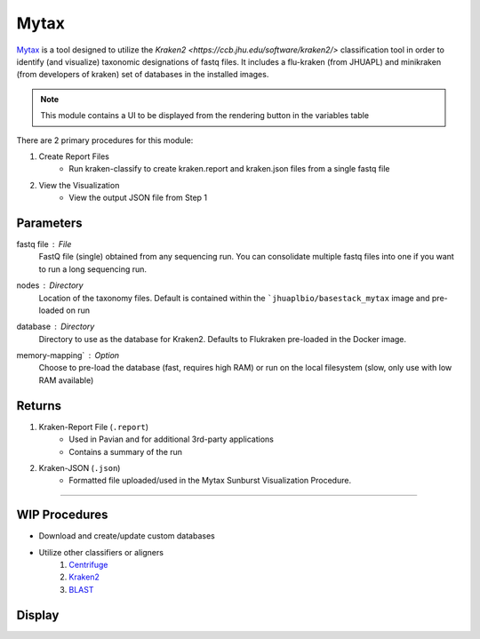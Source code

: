 Mytax
======

`Mytax <https://github.com/jhuapl-bio/mytax>`_ is a tool designed to utilize the `Kraken2 <https://ccb.jhu.edu/software/kraken2/>` classification tool in order to identify (and visualize) taxonomic designations of fastq files. It includes a flu-kraken (from JHUAPL) and minikraken (from developers of kraken) set of databases in the installed images. 

.. note::
   This module contains a UI to be displayed from the rendering button in the variables table



There are 2 primary procedures for this module:

1. Create Report Files
    - Run kraken-classify to create kraken.report and kraken.json files from a single fastq file

2. View the Visualization
    - View the output JSON file from Step 1


.. image:: ../assets/img/mytax.png 
   :width: 100%


-------
Parameters
-------

fastq file : `File` 
    FastQ file (single) obtained from any sequencing run. You can consolidate multiple fastq files into one if you want to run a long sequencing run. 
nodes : `Directory` 
    Location of the taxonomy files. Default is contained within the ```jhuaplbio/basestack_mytax`` image and pre-loaded on run
database : `Directory` 
    Directory to use as the database for Kraken2. Defaults to Flukraken pre-loaded in the Docker image. 
memory-mapping` : `Option` 
    Choose to pre-load the database (fast, requires high RAM) or run on the local filesystem (slow, only use with low RAM available)

-------
Returns
-------


1. Kraken-Report File (``.report``)
    - Used in Pavian and for additional 3rd-party applications
    - Contains a summary of the run
2. Kraken-JSON (``.json``)
    - Formatted file uploaded/used in the Mytax Sunburst Visualization Procedure.


------------------------------------------------------------------------------


-------
WIP Procedures
-------

- Download and create/update custom databases
- Utilize other classifiers or aligners
    1. `Centrifuge <https://ccb.jhu.edu/software/centrifuge/>`_
    2. `Kraken2 <https://ccb.jhu.edu/software/kraken2/>`_
    3. `BLAST <https://blast.ncbi.nlm.nih.gov/Blast.cgi>`_


-------
Display
-------

.. image:: ../assets/img/mytax_sunburst.png 
   :width: 100%
